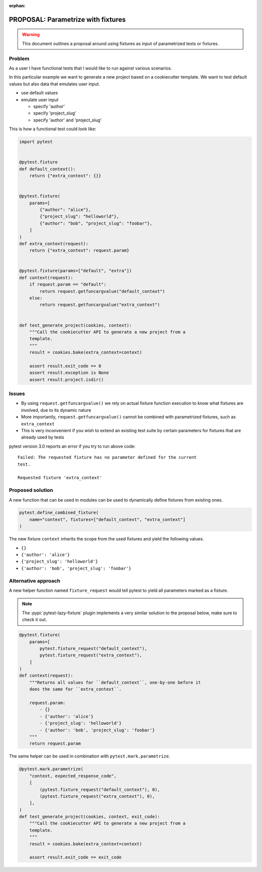 :orphan:

===================================
PROPOSAL: Parametrize with fixtures
===================================

.. warning::

    This document outlines a proposal around using fixtures as input
    of parametrized tests or fixtures.

Problem
-------

As a user I have functional tests that I would like to run against various
scenarios.

In this particular example we want to generate a new project based on a
cookiecutter template. We want to test default values but also data that
emulates user input.

- use default values

- emulate user input

  - specify 'author'

  - specify 'project_slug'

  - specify 'author' and 'project_slug'

This is how a functional test could look like:

.. code-block:: python

    import pytest


    @pytest.fixture
    def default_context():
        return {"extra_context": {}}


    @pytest.fixture(
        params=[
            {"author": "alice"},
            {"project_slug": "helloworld"},
            {"author": "bob", "project_slug": "foobar"},
        ]
    )
    def extra_context(request):
        return {"extra_context": request.param}


    @pytest.fixture(params=["default", "extra"])
    def context(request):
        if request.param == "default":
            return request.getfuncargvalue("default_context")
        else:
            return request.getfuncargvalue("extra_context")


    def test_generate_project(cookies, context):
        """Call the cookiecutter API to generate a new project from a
        template.
        """
        result = cookies.bake(extra_context=context)

        assert result.exit_code == 0
        assert result.exception is None
        assert result.project.isdir()


Issues
------

* By using ``request.getfuncargvalue()`` we rely on actual fixture function
  execution to know what fixtures are involved, due to its dynamic nature
* More importantly, ``request.getfuncargvalue()`` cannot be combined with
  parametrized fixtures, such as ``extra_context``
* This is very inconvenient if you wish to extend an existing test suite by
  certain parameters for fixtures that are already used by tests

pytest version 3.0 reports an error if you try to run above code::

    Failed: The requested fixture has no parameter defined for the current
    test.

    Requested fixture 'extra_context'


Proposed solution
-----------------

A new function that can be used in modules can be used to dynamically define
fixtures from existing ones.

.. code-block:: python

    pytest.define_combined_fixture(
        name="context", fixtures=["default_context", "extra_context"]
    )

The new fixture ``context`` inherits the scope from the used fixtures and yield
the following values.

- ``{}``

- ``{'author': 'alice'}``

- ``{'project_slug': 'helloworld'}``

- ``{'author': 'bob', 'project_slug': 'foobar'}``

Alternative approach
--------------------

A new helper function named ``fixture_request`` would tell pytest to yield
all parameters marked as a fixture.

.. note::

    The :pypi:`pytest-lazy-fixture` plugin implements a very
    similar solution to the proposal below, make sure to check it out.

.. code-block:: python

    @pytest.fixture(
        params=[
            pytest.fixture_request("default_context"),
            pytest.fixture_request("extra_context"),
        ]
    )
    def context(request):
        """Returns all values for ``default_context``, one-by-one before it
        does the same for ``extra_context``.

        request.param:
            - {}
            - {'author': 'alice'}
            - {'project_slug': 'helloworld'}
            - {'author': 'bob', 'project_slug': 'foobar'}
        """
        return request.param

The same helper can be used in combination with ``pytest.mark.parametrize``.

.. code-block:: python


    @pytest.mark.parametrize(
        "context, expected_response_code",
        [
            (pytest.fixture_request("default_context"), 0),
            (pytest.fixture_request("extra_context"), 0),
        ],
    )
    def test_generate_project(cookies, context, exit_code):
        """Call the cookiecutter API to generate a new project from a
        template.
        """
        result = cookies.bake(extra_context=context)

        assert result.exit_code == exit_code
